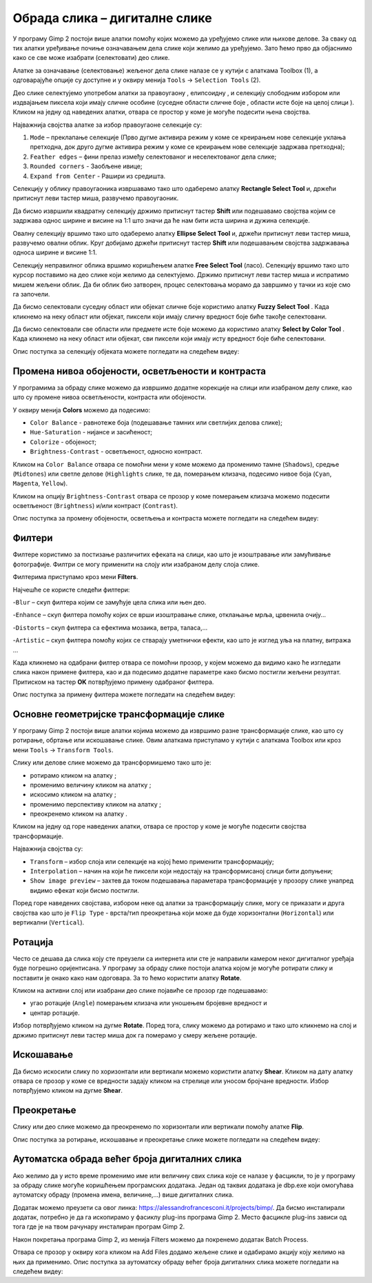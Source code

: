 Обрада слика – дигиталне слике
==============================

.. infonote::
 
 На овом часу ћеш научити:
    •	 да урадиш селекцију дела слике;
    •	 промениш нивое обојености, осветљености и контраста слике;
    •	 примениш различите филтере на дигиталну слику;
    •	 основне геометријске трансформације слике;
    •	 како можеш аутоматски да обрадиш већи број дигиталних слика.

У програму Gimp 2 постоји више алатки помоћу којих можемо да уређујемо слике или њихове делове. За сваку од тих алатки уређивање почиње означавањем дела слике који желимо да уређујемо. Зато ћемо прво да објаснимо како се све може изабрати (селектовати) део слике.

Алатке за означавање (селектовање) жељеног дела слике налазе се у кутији с алаткама Toolbox (1), а одговарајуће опције су доступне и у оквиру менија ``Tools`` →  ``Selection Tools`` (2).
 
.. image:: ../../_images/L75S1.png
    :width: 700px
    :align: center

.. |h1| image:: ../../_images/L75S2.png
            :width: 30px

.. |h2| image:: ../../_images/L75S3.png
            :width: 30px

.. |h3| image:: ../../_images/L75S4.png
            :width: 30px

.. |h4| image:: ../../_images/L75S5.png
            :width: 30px

.. |h5| image:: ../../_images/L75S6.png
            :width: 30px

Део слике селектујемо употребом алатки за правоугаону |h1|, елипсоидну |h2|, и селекцију слободним избором |h3| или издвајањем пиксела који имају сличне особине (суседне области сличне боје |h4|, области исте боје на целој слици |h4|). 
Кликом на једну од наведених алатки, отвара се простор у коме је могуће подесити њена својства. 

Најважнија својства алатке за избор правоугаоне селекције су:


1. ``Mode`` – преклапање селекције (Прво дугме активира режим у коме се креирањем нове селекције уклања претходна, док друго дугме активира режим у коме се креирањем нове селекције задржава претходна);

2. ``Feather edges`` – фини прелаз између селектованог и неселектованог дела слике;

3. ``Rounded corners`` - Заобљене ивице;

4. ``Expand from Center`` - Рашири из средишта.

.. image:: ../../_images/L75S7.png
    :width: 300px
    :align: center

.. |h6| image:: ../../_images/L75S8.png
            :width: 150px

Селекцију у облику правоугаоника извршавамо тако што одаберемо алатку **Rectangle Select Tool** |h1| и, држећи притиснут леви тастер миша, развучемо правоугаоник. 

Да бисмо извршили квадратну селекцију држимо притиснут тастер **Shift** или подешавамо својства |h6| којим се задржава однос ширине и висине на 1:1 што значи да ће нам бити иста ширина и дужина селекције. 

Овалну селекцију вршимо тако што одаберемо алатку **Ellipse Select Tool** |h2| и, држећи притиснут леви тастер миша, развучемо овални облик. 
Круг добијамо држећи притиснут тастер **Shift** или подешавањем својства задржавања односа ширине и висине 1:1.

Селекцију неправилног облика вршимо коришћењем алатке **Free Select Tool** |h3| (ласо).
Селекцију вршимо тако што курсор поставимо на део слике који желимо да селектујемо. 
Држимо притиснут леви тастер миша и испратимо мишем жељени облик. 
Да би облик био затворен, процес селектовања морамо да завршимо у тачки из које смо га започели. 

Да бисмо селектовали суседну област или објекат сличне боје користимо алатку **Fuzzy Select Tool** |h4|. 
Када кликнемо на неку област или објекат, пиксели који имају сличну вредност боје биће такође селектовани.

Да бисмо селектовали све области или предмете исте боје можемо да користимо алатку **Select by Color Tool** |h5|. 
Када кликнемо на неку област или објекат, сви пиксели који имају исту вредност боје биће селектовани.

Опис поступка за селекцију објеката можете погледати на следећем видеу:

.. ytpopup:: Mxy5iiMBm-0
    :width: 735
    :height: 415
    :align: center 

Промена нивоа обојености, осветљености и контраста 
--------------------------------------------------

У програмима за обраду слике можемо да извршимо додатне корекције на слици или изабраном делу слике, као што су промене нивоа осветљености, контраста или обојености. 

У оквиру менија **Colors** можемо да подесимо:

-  ``Color Balance`` - равнотеже боја (подешавање тамних или светлијих делова слике);
-  ``Hue-Saturation`` - нијансе и засићеност;
-  ``Colorize`` - обојеност;
-  ``Brightness-Contrast`` - осветљеност, односно контраст.

.. image:: ../../_images/L75S9.png
    :width: 300px
    :align: center

Кликом на ``Color Balance`` отвара се помоћни мени у коме можемо да променимо тамне (``Shadows``), средње (``Midtones``) или светле делове (``Highlights`` слике, те да,  померањем клизача, подесимо нивое боја  (``Cyan``, ``Magenta``, ``Yellow``).

.. image:: ../../_images/L75S10.png
    :width: 300px
    :align: center

Кликом на опцију ``Brightness-Contrast`` отвара се прозор у коме померањем клизача можемо подесити осветљеност (``Brightness``) и/или контраст (``Contrast``). 

.. image:: ../../_images/L75S11.png
    :width: 300px
    :align: center

Опис поступка за промену обојености, осветљења и контраста можете погледати на следећем видеу:

.. ytpopup:: nfVL-oKgPCY
    :width: 735
    :height: 415
    :align: center 

Филтери
--------

Филтерe користимо за постизање различитих ефеката на слици, као што је изоштравање или замућивање фотографије. Филтри се могу применити на слоју или изабраном делу слоја слике.

Филтерима приступамо кроз мени **Filters**.

.. image:: ../../_images/L75S12.png
    :width: 300px
    :align: center 

Најчешће се користе следећи филтери:

­-``Blur`` – скуп филтера којим се замућује цела слика или њен део.

­-``Enhance`` – скуп филтера помоћу којих се врши изоштравање слике, отклањање мрља, црвенила очију...

-``Distorts`` – скуп филтера са ефектима мозаика, ветра, таласа,...

-``Artistic`` – скуп филтера помоћу којих се стварају уметнички ефекти, као што је изглед уља на платну, витража ... 

Када кликнемо на одабрани филтер отвара се помоћни прозор, у којем можемо да видимо како ће изгледати слика након примене филтера, као и да подесимо додатне параметре како бисмо постигли жељени резултат. Притиском на тастер **OK** потврђујемо примену одабраног филтера.

Опис поступка за примену филтера можете погледати на следећем видеу:

.. ytpopup:: Wjq3YDxuQpA
    :width: 735
    :height: 415
    :align: center 

Основне геометријске трансформације слике
------------------------------------------

У програму Gimp 2 постоји више алатки којима можемо да извршимо разне трансформације слике, као што су ротирање, обртање или искошавање слике. Овим алаткама приступамо у кутији с алаткама Toolbox или кроз мени ``Tools`` → ``Transform Tools``.

.. image:: ../../_images/L75S13.png
    :width: 600px
    :align: center 

.. |е1| image:: ../../_images/L75S14.png
            :width: 30px

.. |е2| image:: ../../_images/L75S15.png
            :width: 30px

.. |е3| image:: ../../_images/L75S16.png
            :width: 30px

.. |е4| image:: ../../_images/L75S17.png
            :width: 30px

.. |е5| image:: ../../_images/L75S18.png
            :width: 30px

Слику или делове слике можемо да трансформишемо тако што је:

-  ротирамо кликом на алатку |е1|;
-  променимо величину кликом на алатку |е2|;
-  искосимо кликом на алатку |е3|;
-  променимо перспективу кликом на алатку |е4|;  
-  преокренемо кликом на алатку |е5|.

Кликом на једну од горе наведених алатки, отвара се простор у коме је могуће подесити својства трансформације. 

.. image:: ../../_images/L75S19.png
    :width: 200px
    :align: center 

Најважнија својства су:

-  ``Transform`` – избор слоја или селекције на којој ћемо применити трансформацију;
-  ``Interpolation`` – начин на који ће пиксели који недостају на трансформисаној слици бити допуњени;
-  ``Show image preview`` – захтев да током подешавања параметара трансформације у прозору слике унапред видимо ефекат који бисмо постигли.

Поред горе наведених својстава, избором неке од алатки за трансформацију слике, могу се приказати и друга својства као што је ``Flip Type`` - врста/тип преокретања који може да буде хоризонтални (``Horizontal``) или вертикални (``Vertical``).

.. image:: ../../_images/L75S20.png
    :width: 200px
    :align: center 

Ротација
-------- 

Често се дешава да сликa коју сте преузели са интернета или сте је направили камером неког дигиталног уређаја буде погрешно оријентисана.
У програму за обраду слике постоји алатка којом је могуће ротирати слику и поставити је онако како нам одоговара. За то ћемо користити алатку **Rotate**. 

Кликом на активни слој или изабрани део слике појавиће се прозор где подешавамо:

-  угао ротације (``Angle``) померањем клизача или уношењем бројевне вредност и
-  центар ротације. 

.. image:: ../../_images/L75S21.png
    :width: 300px
    :align: center 

Избор потврђујемо кликом на дугме **Rotate**. Поред тога, слику можемо да ротирамо и тако што кликнемо на слој и држимо притиснут леви тастер миша док га померамо у смеру жељене ротације.
    
Искошавање
----------
	
Да бисмо искосили слику по хоризонтали или вертикали можемо користити алатку **Shear**. 
Кликом на дату алатку отвара се прозор у коме се вредности задају кликом на стрелице или уносом бројчане вредности. 
Избор потврђујемо кликом на дугме **Shear**.

.. image:: ../../_images/L75S22.png
    :width: 300px
    :align: center 
     
Преокретање  
-----------

Слику или део слике можемо да преокренемо по хоризонтали или вертикали помоћу алатке **Flip**.
   
Опис поступка за ротирање, искошавање и преокретање слике можете погледати на следећем видеу:

.. ytpopup:: TaqUHy6gdSg
    :width: 735
    :height: 415
    :align: center 

Аутоматска обрада већег броја дигиталних слика
-----------------------------------------------

Ако желимо да у исто време променимо име или величину свих слика које се налазе у фасцикли, то је у програму за обраду слике могуће коришћењем програмских додатака. 
Један од таквих додатака је dbp.exe који омогућава аутоматску обраду (промена имена, величине,...) више дигиталних слика.

Додатак можемо преузети са овог линка: https://alessandrofrancesconi.it/projects/bimp/. Да бисмо инсталирали додатак, потребно је да га ископирамо у фасиклу plug-ins програма Gimp 2. 
Место фасцикле plug-ins зависи од тога где је на твом рачунару инсталиран програм Gimp 2. 
 
.. image:: ../../_images/L75S23.png
    :width: 600px
    :align: center 

Након покретања програма Gimp 2, из менија Filters можемо да покренемо додатак Batch Process. 

.. image:: ../../_images/L75S24.png
    :width: 600px
    :align: center 

Отвара се прозор у оквиру кога кликом на Аdd Files додамо жељене слике и одабирамо акцију коју желимо на њих да применимо. 
Опис поступка за аутоматску обраду већег броја дигиталних слика можете погледати на следећем видеу:

.. ytpopup:: OjBVIQdWmDU
    :width: 735
    :height: 415
    :align: center 
  
.. infonote::

 **Шта смо научили?**
    •	да дигиталну слику можемо додатно да уређујемо;
    •	да инсталацијом додатака унапређујемо могућности програма Gimp 2 (нпр. примењујемо операције на више слика одједном).
    